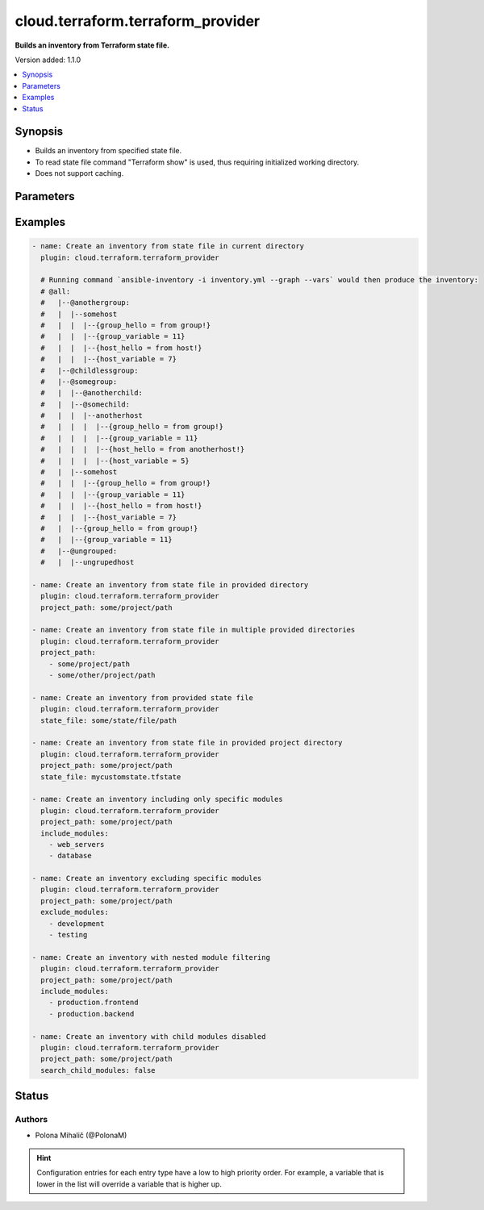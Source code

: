 .. _cloud.terraform.terraform_provider_inventory:


**********************************
cloud.terraform.terraform_provider
**********************************

**Builds an inventory from Terraform state file.**


Version added: 1.1.0

.. contents::
   :local:
   :depth: 1


Synopsis
--------
- Builds an inventory from specified state file.
- To read state file command "Terraform show" is used, thus requiring initialized working directory.
- Does not support caching.




Parameters
----------

.. raw:: html

    <table  border=0 cellpadding=0 class="documentation-table">
        <tr>
            <th colspan="1">Parameter</th>
            <th>Choices/<font color="blue">Defaults</font></th>
                <th>Configuration</th>
            <th width="100%">Comments</th>
        </tr>
            <tr>
                <td colspan="1">
                    <div class="ansibleOptionAnchor" id="parameter-"></div>
                    <b>binary_path</b>
                    <a class="ansibleOptionLink" href="#parameter-" title="Permalink to this option"></a>
                    <div style="font-size: small">
                        <span style="color: purple">path</span>
                    </div>
                    <div style="font-style: italic; font-size: small; color: darkgreen">added in 1.1.0</div>
                </td>
                <td>
                </td>
                    <td>
                    </td>
                <td>
                        <div>The path of a terraform binary to use.</div>
                </td>
            </tr>
            <tr>
                <td colspan="1">
                    <div class="ansibleOptionAnchor" id="parameter-"></div>
                    <b>exclude_modules</b>
                    <a class="ansibleOptionLink" href="#parameter-" title="Permalink to this option"></a>
                    <div style="font-size: small">
                        <span style="color: purple">list</span>
                         / <span style="color: purple">elements=string</span>
                    </div>
                    <div style="font-style: italic; font-size: small; color: darkgreen">added in 4.0.0</div>
                </td>
                <td>
                </td>
                    <td>
                    </td>
                <td>
                        <div>List of child module names to exclude from the inventory.</div>
                        <div>If not specified, no modules are excluded.</div>
                        <div>Filters based on module name extracted from resource address.</div>
                        <div>Cannot be used together with <em>include_modules</em>.</div>
                        <div>Only applies when <em>search_child_modules</em> is true.</div>
                </td>
            </tr>
            <tr>
                <td colspan="1">
                    <div class="ansibleOptionAnchor" id="parameter-"></div>
                    <b>include_modules</b>
                    <a class="ansibleOptionLink" href="#parameter-" title="Permalink to this option"></a>
                    <div style="font-size: small">
                        <span style="color: purple">list</span>
                         / <span style="color: purple">elements=string</span>
                    </div>
                    <div style="font-style: italic; font-size: small; color: darkgreen">added in 4.0.0</div>
                </td>
                <td>
                </td>
                    <td>
                    </td>
                <td>
                        <div>List of child module names to include in the inventory.</div>
                        <div>If not specified, all modules are included.</div>
                        <div>Filters based on module name extracted from resource address.</div>
                        <div>Cannot be used together with <em>exclude_modules</em>.</div>
                        <div>Only applies when <em>search_child_modules</em> is true.</div>
                </td>
            </tr>
            <tr>
                <td colspan="1">
                    <div class="ansibleOptionAnchor" id="parameter-"></div>
                    <b>plugin</b>
                    <a class="ansibleOptionLink" href="#parameter-" title="Permalink to this option"></a>
                    <div style="font-size: small">
                        <span style="color: purple">string</span>
                         / <span style="color: red">required</span>
                    </div>
                    <div style="font-style: italic; font-size: small; color: darkgreen">added in 1.1.0</div>
                </td>
                <td>
                        <ul style="margin: 0; padding: 0"><b>Choices:</b>
                                    <li>cloud.terraform.terraform_provider</li>
                        </ul>
                </td>
                    <td>
                    </td>
                <td>
                        <div>The name of the Inventory Plugin.</div>
                        <div>This should always be <code>cloud.terraform.terraform_provider</code>.</div>
                </td>
            </tr>
            <tr>
                <td colspan="1">
                    <div class="ansibleOptionAnchor" id="parameter-"></div>
                    <b>project_path</b>
                    <a class="ansibleOptionLink" href="#parameter-" title="Permalink to this option"></a>
                    <div style="font-size: small">
                        <span style="color: purple">raw</span>
                    </div>
                    <div style="font-style: italic; font-size: small; color: darkgreen">added in 1.1.0</div>
                </td>
                <td>
                </td>
                    <td>
                    </td>
                <td>
                        <div>The path to the initialized Terraform directory with the .tfstate file.</div>
                        <div>If <em>state_file</em> is not specified, Terraform will attempt to automatically find the state file in <em>project_path</em> for use as inventory source.</div>
                        <div>If <em>state_file</em> and <em>project_path</em> are not specified, Terraform will attempt to automatically find the state file in the current working directory.</div>
                        <div>Accepts a string or a list of paths for use with multiple Terraform projects.</div>
                </td>
            </tr>
            <tr>
                <td colspan="1">
                    <div class="ansibleOptionAnchor" id="parameter-"></div>
                    <b>search_child_modules</b>
                    <a class="ansibleOptionLink" href="#parameter-" title="Permalink to this option"></a>
                    <div style="font-size: small">
                        <span style="color: purple">boolean</span>
                    </div>
                    <div style="font-style: italic; font-size: small; color: darkgreen">added in 1.2.0</div>
                </td>
                <td>
                        <ul style="margin: 0; padding: 0"><b>Choices:</b>
                                    <li>no</li>
                                    <li><div style="color: blue"><b>yes</b>&nbsp;&larr;</div></li>
                        </ul>
                </td>
                    <td>
                    </td>
                <td>
                        <div>Whether to include ansible_host and ansible_group resources from Terraform child modules.</div>
                </td>
            </tr>
            <tr>
                <td colspan="1">
                    <div class="ansibleOptionAnchor" id="parameter-"></div>
                    <b>state_file</b>
                    <a class="ansibleOptionLink" href="#parameter-" title="Permalink to this option"></a>
                    <div style="font-size: small">
                        <span style="color: purple">path</span>
                    </div>
                    <div style="font-style: italic; font-size: small; color: darkgreen">added in 1.1.0</div>
                </td>
                <td>
                </td>
                    <td>
                    </td>
                <td>
                        <div>Path to an existing Terraform state file to be used as an inventory source.</div>
                        <div>If <em>state_file</em> is not specified, Terraform will attempt to automatically find the state file in <em>project_path</em> for use as inventory source.</div>
                        <div>If <em>state_file</em> and <em>project_path</em> are not specified, Terraform will attempt to automatically find the state file in the current working directory</div>
                </td>
            </tr>
    </table>
    <br/>




Examples
--------

.. code-block:: yaml

    - name: Create an inventory from state file in current directory
      plugin: cloud.terraform.terraform_provider

      # Running command `ansible-inventory -i inventory.yml --graph --vars` would then produce the inventory:
      # @all:
      #   |--@anothergroup:
      #   |  |--somehost
      #   |  |  |--{group_hello = from group!}
      #   |  |  |--{group_variable = 11}
      #   |  |  |--{host_hello = from host!}
      #   |  |  |--{host_variable = 7}
      #   |--@childlessgroup:
      #   |--@somegroup:
      #   |  |--@anotherchild:
      #   |  |--@somechild:
      #   |  |  |--anotherhost
      #   |  |  |  |--{group_hello = from group!}
      #   |  |  |  |--{group_variable = 11}
      #   |  |  |  |--{host_hello = from anotherhost!}
      #   |  |  |  |--{host_variable = 5}
      #   |  |--somehost
      #   |  |  |--{group_hello = from group!}
      #   |  |  |--{group_variable = 11}
      #   |  |  |--{host_hello = from host!}
      #   |  |  |--{host_variable = 7}
      #   |  |--{group_hello = from group!}
      #   |  |--{group_variable = 11}
      #   |--@ungrouped:
      #   |  |--ungrupedhost

    - name: Create an inventory from state file in provided directory
      plugin: cloud.terraform.terraform_provider
      project_path: some/project/path

    - name: Create an inventory from state file in multiple provided directories
      plugin: cloud.terraform.terraform_provider
      project_path:
        - some/project/path
        - some/other/project/path

    - name: Create an inventory from provided state file
      plugin: cloud.terraform.terraform_provider
      state_file: some/state/file/path

    - name: Create an inventory from state file in provided project directory
      plugin: cloud.terraform.terraform_provider
      project_path: some/project/path
      state_file: mycustomstate.tfstate

    - name: Create an inventory including only specific modules
      plugin: cloud.terraform.terraform_provider
      project_path: some/project/path
      include_modules:
        - web_servers
        - database

    - name: Create an inventory excluding specific modules
      plugin: cloud.terraform.terraform_provider
      project_path: some/project/path
      exclude_modules:
        - development
        - testing

    - name: Create an inventory with nested module filtering
      plugin: cloud.terraform.terraform_provider
      project_path: some/project/path
      include_modules:
        - production.frontend
        - production.backend

    - name: Create an inventory with child modules disabled
      plugin: cloud.terraform.terraform_provider
      project_path: some/project/path
      search_child_modules: false




Status
------


Authors
~~~~~~~

- Polona Mihalič (@PolonaM)


.. hint::
    Configuration entries for each entry type have a low to high priority order. For example, a variable that is lower in the list will override a variable that is higher up.
